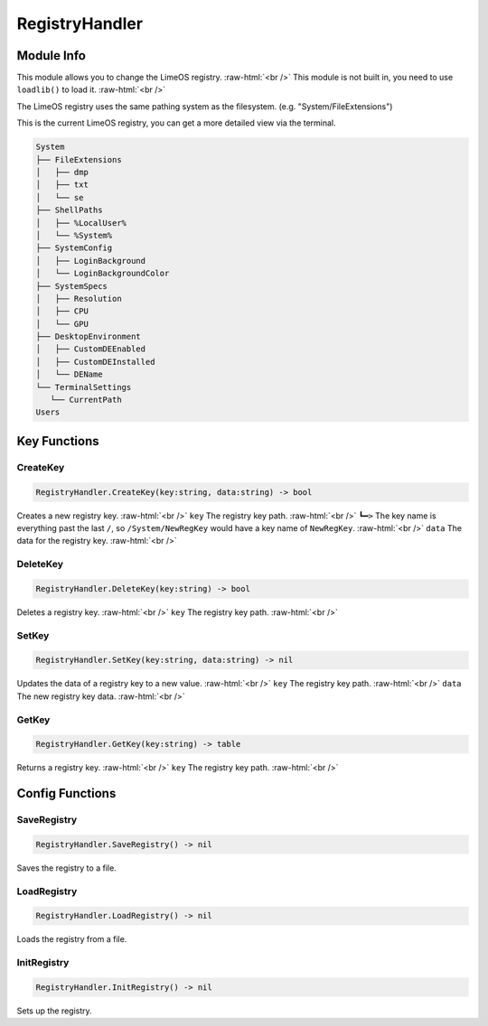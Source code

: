 ==========
RegistryHandler
==========

.. role:: raw-html(raw)
    :format: html

Module Info
-----------

This module allows you to change the LimeOS registry. :raw-html:`<br />` 
This module is not built in, you need to use ``loadlib()`` to load it. :raw-html:`<br />`

The LimeOS registry uses the same pathing system as the filesystem. (e.g. "System/FileExtensions")

This is the current LimeOS registry, you can get a more detailed view via the terminal.

.. code-block:: txt  

    System
    ├── FileExtensions
    │   ├── dmp
    │   ├── txt
    │   └── se
    ├── ShellPaths
    │   ├── %LocalUser%
    │   └── %System%
    ├── SystemConfig
    │   ├── LoginBackground
    │   └── LoginBackgroundColor
    ├── SystemSpecs
    │   ├── Resolution
    │   ├── CPU
    │   └── GPU
    ├── DesktopEnvironment
    │   ├── CustomDEEnabled
    │   ├── CustomDEInstalled
    │   └── DEName
    └── TerminalSettings
       └── CurrentPath
    Users


Key Functions
-------------

CreateKey
~~~~~~~~~

.. code-block:: luau  

   RegistryHandler.CreateKey(key:string, data:string) -> bool

Creates a new registry key. :raw-html:`<br />`
``key`` The registry key path. :raw-html:`<br />`
``┗━>`` The key name is everything past the last ``/``, so ``/System/NewRegKey`` would have a key name of ``NewRegKey``. :raw-html:`<br />`
``data`` The data for the registry key. :raw-html:`<br />`


DeleteKey
~~~~~~~~~

.. code-block:: luau  

   RegistryHandler.DeleteKey(key:string) -> bool

Deletes a registry key. :raw-html:`<br />`
``key`` The registry key path. :raw-html:`<br />`


SetKey
~~~~~~

.. code-block:: luau  

   RegistryHandler.SetKey(key:string, data:string) -> nil

Updates the data of a registry key to a new value. :raw-html:`<br />`
``key`` The registry key path. :raw-html:`<br />`
``data`` The new registry key data. :raw-html:`<br />`


GetKey
~~~~~~

.. code-block:: luau  

   RegistryHandler.GetKey(key:string) -> table

Returns a registry key. :raw-html:`<br />`
``key`` The registry key path. :raw-html:`<br />`



Config Functions
-------------

SaveRegistry
~~~~~~~~~~~~

.. code-block:: luau  

   RegistryHandler.SaveRegistry() -> nil

Saves the registry to a file.


LoadRegistry
~~~~~~~~~~~~

.. code-block:: luau  

   RegistryHandler.LoadRegistry() -> nil

Loads the registry from a file.


InitRegistry
~~~~~~~~~~~~

.. code-block:: luau  

   RegistryHandler.InitRegistry() -> nil

Sets up the registry.

